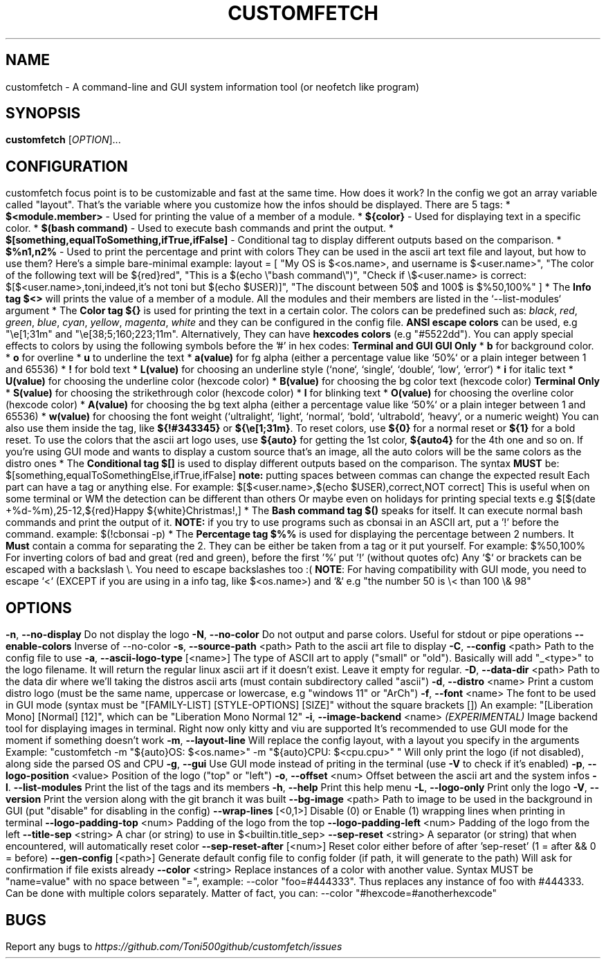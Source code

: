 .\" It was automatically generated by help2man 1.49.3 at the beggining
.TH CUSTOMFETCH "1" "August 2024" "customfetch @VERSION@ branch @BRANCH@" "User Commands"
.SH NAME
customfetch \- A command\-line and GUI system information tool (or neofetch like program)
.SH SYNOPSIS
.B customfetch
[\fI\,OPTION\/\fR]...
.SH CONFIGURATION
customfetch focus point is to be customizable and fast at the same time.
.PP
How does it work?
.PP
In the config we got an array variable called "layout". That's the variable where you customize how the infos should be displayed.
.br
There are 5 tags:
.nf
* \fB$<module.member>\fR - Used for printing the value of a member of a module.
* \fB${color}\fR - Used for displaying text in a specific color.
* \fB$(bash command)\fR - Used to execute bash commands and print the output.
* \fB$[something,equalToSomething,ifTrue,ifFalse]\fR - Conditional tag to display different outputs based on the comparison.
.fi
* \fB$%n1,n2%\fR - Used to print the percentage and print with colors
.PP
They can be used in the ascii art text file and layout, but how to use them?
.br
Here's a simple bare-minimal example:
.nf
layout = [
	"My OS is $<os.name>, and username is $<user.name>",
	"The color of the following text will be ${red}red",
	"This is a $(echo \\"bash command\\")",
	"Check if \\$<user.name> is correct: $[$<user.name>,toni,indeed,it's not toni but $(echo $USER)]",
	"The discount between 50$ and 100$ is $%50,100%"
]
.fi
.PP
* The \fBInfo tag $<>\fR will prints the value of a member of a module.
.br
  All the modules and their members are listed in the `--list-modules` argument
.PP
* The \fBColor tag ${}\fR is used for printing the text in a certain color.
.nf
  The colors can be predefined such as: \fIblack\fR, \fIred\fR, \fIgreen\fR, \fIblue\fR, \fIcyan\fR, \fIyellow\fR, \fImagenta\fR, \fIwhite\fR and they can be configured in the config file.
  
  \fBANSI escape colors\fR can be used, e.g "\\e[1;31m" and "\\e[38;5;160;223;11m".
  Alternatively, They can have \fBhexcodes colors\fR (e.g "#5522dd").
  You can apply special effects to colors by using the following symbols before the '#' in hex codes:

      \fBTerminal and GUI\fR                         \fBGUI Only\fR
  * \fBb\fR  for background color.     	* \fBo\fR        for overline
  * \fBu\fR  to  underline the text    	* \fBa(value)\fR for fg alpha (either a percentage value like `50%` or a plain integer between 1 and 65536)
  * \fB!\fR  for bold text             	* \fBL(value)\fR for choosing an underline style (`none`, `single`, `double`, `low`, `error`)
  * \fBi\fR  for italic text           	* \fBU(value)\fR for choosing the underline color (hexcode color)
                                     * \fBB(value)\fR for choosing the bg color text (hexcode color)
       \fBTerminal Only\fR                 * \fBS(value)\fR for choosing the strikethrough color (hexcode color)
  * \fBl\fR  for blinking text             * \fBO(value)\fR for choosing the overline color (hexcode color)
                                     * \fBA(value)\fR for choosing the bg text alpha (either a percentage value like `50%` or a plain integer between 1 and 65536)
                                     * \fBw(value)\fR for choosing the font weight (`ultralight`, `light`, `normal`, `bold`, `ultrabold`, `heavy`, or a numeric weight)
.fi
.PP
  You can also use them inside the tag, like \fB${!#343345}\fR or \fB${\\e[1;31m}\fR.
.PP
  To reset colors, use \fB${0}\fR for a normal reset or \fB${1}\fR for a bold reset.
.PP
  To use the colors that the ascii art logo uses, use \fB${auto}\fR for getting the 1st color, \fB${auto4}\fR for the 4th one and so on.
.br
  If you're using GUI mode and wants to display a custom source that's an image, all the auto colors will be the same colors as the distro ones
.PP
* The \fBConditional tag $[]\fR is used to display different outputs based on the comparison.
.br
  The syntax \fBMUST\fR be: $[something,equalToSomethingElse,ifTrue,ifFalse] \fBnote:\fR putting spaces between commas can change the expected result
.br
  Each part can have a tag or anything else.
.PP
  For example: $[$<user.name>,$(echo $USER),correct,NOT correct]
.nf
  This is useful when on some terminal or WM the detection can be different than others
  Or maybe even on holidays for printing special texts
  e.g $[$(date +%d-%m),25-12,${red}Happy ${white}Christmas!,]
.fi
.PP
* The \fBBash command tag $()\fR speaks for itself.
.br
  It can execute normal bash commands and print the output of it.
.PP
  \fBNOTE:\fR if you try to use programs such as cbonsai in an ASCII art, put a '!' before the command.
.br
  example: $(!cbonsai -p)
.PP
* The \fBPercentage tag $%%\fR is used for displaying the percentage between 2 numbers.
.br
  It \fBMust\fR contain a comma for separating the 2. They can be either be taken from a tag or it put yourself.
.br
  For example: $%50,100%
.br
  For inverting colors of bad and great (red and green), before the first '%' put '!' (without quotes ofc)
.PP
.nf
Any `$` or brackets can be escaped with a backslash \\. You need to escape backslashes too :(
\fBNOTE\fR: For having compatibility with GUI mode, you need to escape `<` (EXCEPT if you are using in a info tag, like $<os.name>) and `&`
e.g "the number 50 is \\< than 100 \\& 98"
.fi

.SH OPTIONS
.TP
\fB\-n\fR, \fB\-\-no\-display\fR
Do not display the logo
.TP
\fB\-N\fR, \fB\-\-no\-color\fR
Do not output and parse colors. Useful for stdout or pipe operations
.TP
\fB\-\-enable\-colors\fR
Inverse of --no-color
.TP
\fB\-s\fR, \fB\-\-source\-path\fR <path>
Path to the ascii art file to display
.TP
\fB\-C\fR, \fB\-\-config\fR <path>
Path to the config file to use
.TP
\fB\-a\fR, \fB\-\-ascii-logo-type\fR [<name>]
The type of ASCII art to apply ("small" or "old").
.br
Basically will add "_<type>" to the logo filename.
.br
It will return the regular linux ascii art if it doesn't exist.
.br
Leave it empty for regular.
.TP
\fB\-D\fR, \fB\-\-data\-dir\fR <path>
Path to the data dir where we'll taking the distros ascii arts (must contain subdirectory called "ascii")
.TP
\fB\-d\fR, \fB\-\-distro\fR <name>
Print a custom distro logo (must be the same name, uppercase or lowercase, e.g "windows 11" or "ArCh")
.TP
\fB\-f\fR, \fB\-\-font\fR <name>
The font to be used in GUI mode (syntax must be "[FAMILY\-LIST] [STYLE\-OPTIONS] [SIZE]" without the square brackets [])
.br
An example: "[Liberation Mono] [Normal] [12]", which can be "Liberation Mono Normal 12"
.TP
\fB\-i\fR, \fB\-\-image\-backend\fR <name>
\fB\fI(EXPERIMENTAL)\fR Image backend tool for displaying images in terminal. Right now only kitty and viu are supported
.br
It's recommended to use GUI mode for the moment if something doesn't work
.TP
\fB\-m\fR, \fB\-\-layout\-line\fR
Will replace the config layout, with a layout you specify in the arguments
.br
Example: "customfetch -m "${auto}OS: $<os.name>" -m "${auto}CPU: $<cpu.cpu>" "
.br
Will only print the logo (if not disabled), along side the parsed OS and CPU
.TP
\fB\-g\fR, \fB\-\-gui\fR
Use GUI mode instead of priting in the terminal (use \fB\-V\fR to check if it's enabled)
.TP
\fB\-p\fR, \fB\-\-logo-position\fR <value>
Position of the logo ("top" or "left")
.TP
\fB\-o\fR, \fB\-\-offset\fR <num>
Offset between the ascii art and the system infos
.TP
\fB\-l\fR. \fB\-\-list\-modules\fR
Print the list of the tags and its members
.TP
\fB\-h\fR, \fB\-\-help\fR
Print this help menu
.TP
\fB\-L\fR, \fB\-\-logo\-only\fR
Print only the logo
.TP
\fB\-V\fR, \fB\-\-version\fR
Print the version along with the git branch it was built
.TP
\fB\-\-bg\-image\fR <path>
Path to image to be used in the background in GUI (put "disable" for disabling in the config)
.TP
\fB\-\-wrap\-lines\fR [<0,1>]
Disable (0) or Enable (1) wrapping lines when printing in terminal
.TP
\fB\-\-logo\-padding\-top\fR <num>
Padding of the logo from the top
.TP
\fB\-\-logo\-padding\-left\fR <num>
Padding of the logo from the left
.TP
\fB\-\-title\-sep\fR <string>
A char (or string) to use in $<builtin.title_sep>
.TP
\fB\-\-sep\-reset\fR <string>
A separator (or string) that when encountered, will automatically reset color
.TP
\fB\-\-sep\-reset\-after\fR [<num>]
Reset color either before of after 'sep-reset' (1 = after && 0 = before)
.TP
\fB\-\-gen\-config\fR [<path>]
Generate default config file to config folder (if path, it will generate to the path)
.br
Will ask for confirmation if file exists already
.TP
\fB\-\-color\fR <string>
Replace instances of a color with another value.
.br
Syntax MUST be "name=value" with no space between "=", example: --color "foo=#444333".
.br
Thus replaces any instance of foo with #444333. Can be done with multiple colors separately.
.br
Matter of fact, you can: --color "#hexcode=#anotherhexcode"
.SH BUGS
\fR
Report any bugs to \fIhttps://github.com/Toni500github/customfetch/issues\fR
